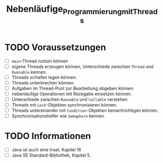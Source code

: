 #+title: Nebenläufige_Programmierung_mit_Threads
* TODO Voraussetzungen
+ [ ] ~main~-Thread nutzen können
+ [ ] eigene Threads erzeugen können, Unterschiede zwischen ~Thread~ und ~Runnable~ kennen.
+ [ ] Threads schlafen legen können.
+ [ ] Threads unterbrechen können.
+ [ ] Aufgaben im Thread-Pool zur Bearbeitung abgeben können.
+ [ ] nebenläufige Operationen mit Rückgabe einsetzen können.
+ [ ] Unterschiede zwischen ~Runnable~ und ~Callable~ verstehen.
+ [ ] Threads mit ~Lock~-Objekten synchronisieren können.
+ [ ] Threads untereinander mit ~Condition~-Objekten benachrichtigen können.
+ [ ] Synchronisationshelfer wie ~Semaphore~ kennen.
* TODO Informationen
+ [ ] Java ist auch eine Insel, Kapitel 16
+ [ ] Java SE Standard-Bibliothek, Kapitel 5.
